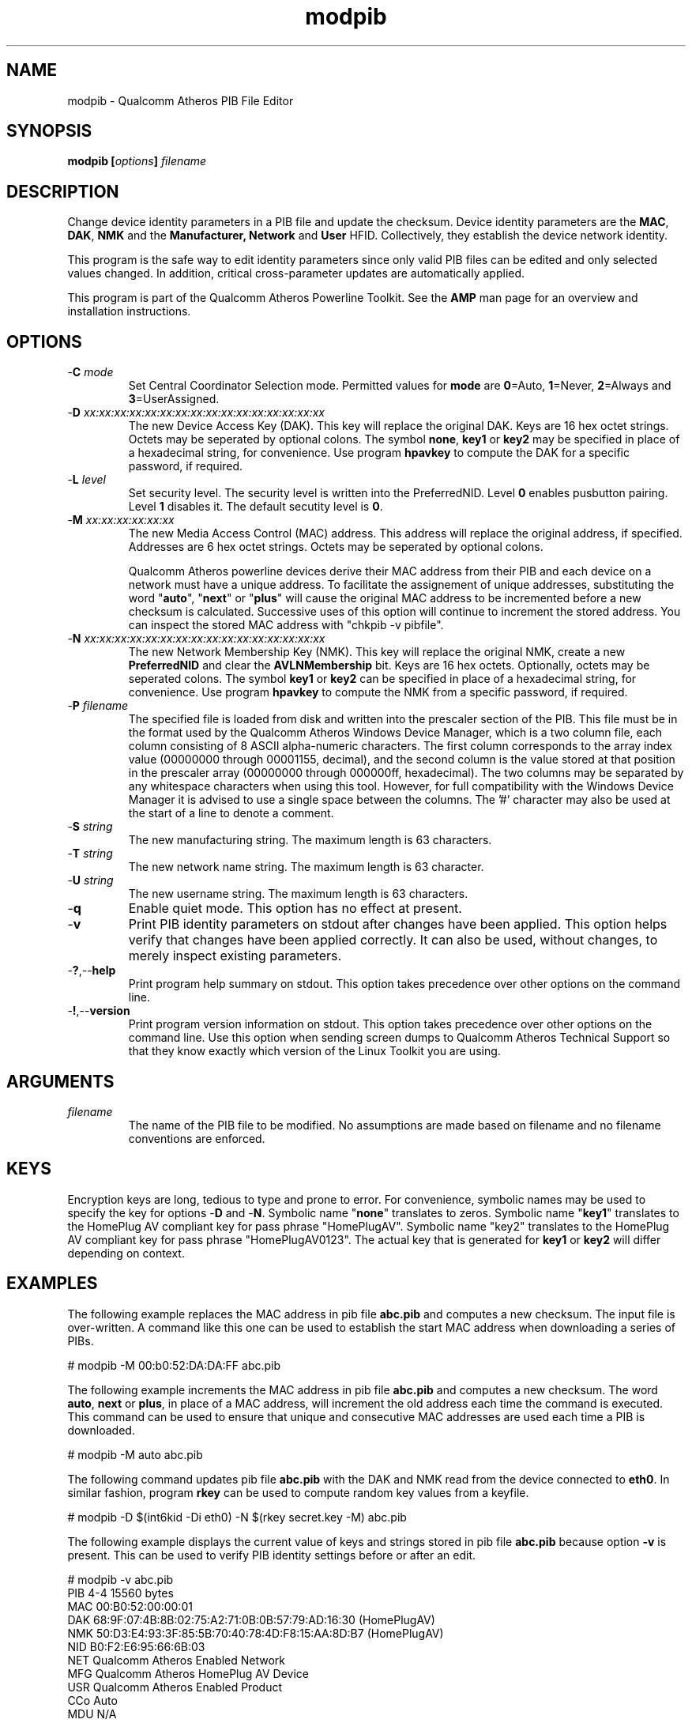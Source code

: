 .TH modpib 7 "June 2012" "plc-utils-2.1.1" "Qualcomm Atheros Powerline Toolkit"
.SH NAME
modpib - Qualcomm Atheros PIB File Editor 
.SH SYNOPSIS
.BR modpib
.BI [ options ] 
.IR filename
.SH DESCRIPTION
Change device identity parameters in a PIB file and update the checksum. Device identity parameters are the \fBMAC\fR, \fBDAK\fR, \fBNMK\fR and the \fBManufacturer\fB, \fBNetwork\fR and \fBUser\fR HFID. Collectively, they establish the device network identity. 
.PP
This program is the safe way to edit identity parameters since only valid PIB files can be edited and only selected values changed. In addition, critical cross-parameter updates are automatically applied.
.PP
This program is part of the Qualcomm Atheros Powerline Toolkit. See the \fBAMP\fR man page for an overview and installation instructions.
.SH OPTIONS
.TP
-\fBC \fImode\fR
Set Central Coordinator Selection mode. Permitted values for \fBmode\fR are \fB0\fR=Auto, \fB1\fR=Never, \fB2\fR=Always and \fB3\fR=UserAssigned. 
.TP
-\fBD \fIxx:xx:xx:xx:xx:xx:xx:xx:xx:xx:xx:xx:xx:xx:xx:xx\fR
The new Device Access Key (DAK). This key will replace the original DAK. Keys are 16 hex octet strings. Octets may be seperated by optional colons. The symbol \fBnone\fR, \fBkey1\fR or \fBkey2\fR may be specified in place of a hexadecimal string, for convenience. Use program \fBhpavkey\fR to compute the DAK for a specific password, if required. 
.TP
-\fBL \fIlevel\fR
Set security level. The security level is written into the PreferredNID. Level \fB0\fR enables pusbutton pairing. Level \fB1\fR disables it. The default secutity level is \fB0\fR.
.TP
-\fBM \fIxx:xx:xx:xx:xx:xx\fR
The new Media Access Control (MAC) address. This address will replace the original address, if specified. Addresses are 6 hex octet strings. Octets may be seperated by optional colons.

Qualcomm Atheros powerline devices derive their MAC address from their PIB and each device on a network must have a unique address. To facilitate the assignement of unique addresses, substituting the word "\fBauto\fR", "\fBnext\fR" or "\fBplus\fR" will cause the original MAC address to be incremented before a new checksum is calculated. Successive uses of this option will continue to increment the stored address. You can inspect the stored MAC address with "chkpib -v pibfile".
.TP
-\fBN \fIxx:xx:xx:xx:xx:xx:xx:xx:xx:xx:xx:xx:xx:xx:xx:xx\fR
The new Network Membership Key (NMK). This key will replace the original NMK, create a new \fBPreferredNID\fR and clear the \fBAVLNMembership\fR bit. Keys are 16 hex octets. Optionally, octets may be seperated colons. The symbol \fBkey1\fR or \fBkey2\fR can be specified in place of a hexadecimal string, for convenience. Use program \fBhpavkey\fR to compute the NMK from a specific password, if required.
.TP
-\fBP \fIfilename\fR
The specified file is loaded from disk and written into the prescaler section of the PIB. This file must be in the format used by the Qualcomm Atheros Windows Device Manager, which is a two column file, each column consisting of 8 ASCII alpha-numeric characters. The first column corresponds to the array index value (00000000 through 00001155, decimal), and the second column is the value stored at that position in the prescaler array (00000000 through 000000ff, hexadecimal). The two columns may be separated by any whitespace characters when using this tool. However, for full compatibility with the Windows Device Manager it is advised to use a single space between the columns. The '#' character may also be used at the start of a line to denote a comment.
.TP
-\fBS \fIstring\fR
The new manufacturing string. The maximum length is 63 characters. 
.TP
-\fBT \fIstring\fR
The new network name string. The maximum length is 63 character.
.TP
-\fBU \fIstring\fR
The new username string. The maximum length is 63 characters.
.TP
.RB - q
Enable quiet mode. This option has no effect at present.
.TP
.RB - v
Print PIB identity parameters on stdout after changes have been applied. This option helps verify that changes have been applied correctly. It can also be used, without changes, to merely inspect existing parameters.
.TP
.RB - ? ,-- help
Print program help summary on stdout. This option takes precedence over other options on the command line. 
.TP
.RB - ! ,-- version
Print program version information on stdout. This option takes precedence over other options on the command line. Use this option when sending screen dumps to Qualcomm Atheros Technical Support so that they know exactly which version of the Linux Toolkit you are using.
.SH ARGUMENTS
.TP
.IR filename
The name of the PIB file to be modified. No assumptions are made based on filename and no filename conventions are enforced.
.SH KEYS
Encryption keys are long, tedious to type and prone to error. For convenience, symbolic names may be used to specify the key for options -\fBD\fR and -\fBN\fR. Symbolic name "\fBnone\fR" translates to zeros. Symbolic name "\fBkey1\fR" translates to the HomePlug AV compliant key for pass phrase "HomePlugAV". Symbolic name "key2" translates to the HomePlug AV compliant key for pass phrase "HomePlugAV0123". The actual key that is generated for \fBkey1\fR or \fBkey2\fR will differ depending on context.
.SH EXAMPLES
The following example replaces the MAC address in pib file \fBabc.pib\fR and computes a new checksum. The input file is over-written. A command like this one can be used to establish the start MAC address when downloading a series of PIBs. 
.PP
   # modpib -M 00:b0:52:DA:DA:FF abc.pib
.PP
The following example increments the MAC address in pib file \fBabc.pib\fR and computes a new checksum. The word \fBauto\fR, \fBnext\fR or \fBplus\fR, in place of a MAC address, will increment the old address each time the command is executed. This command can be used to ensure that unique and consecutive MAC addresses are used each time a PIB is downloaded.
.PP
   # modpib -M auto abc.pib 
.PP
The following command updates pib file \fBabc.pib\fR with the DAK and NMK read from the device connected to \fBeth0\fR. In similar fashion, program \fBrkey\fR can be used to compute random key values from a keyfile.
.PP
   # modpib -D $(int6kid -Di eth0) -N $(rkey secret.key -M) abc.pib
.PP
The following example displays the current value of keys and strings stored in pib file \fBabc.pib\fR because option \fB-v\fR is present. This can be used to verify PIB identity settings before or after an edit.
.PP
   # modpib -v abc.pib 
           PIB 4-4 15560 bytes
           MAC 00:B0:52:00:00:01
           DAK 68:9F:07:4B:8B:02:75:A2:71:0B:0B:57:79:AD:16:30 (HomePlugAV)
           NMK 50:D3:E4:93:3F:85:5B:70:40:78:4D:F8:15:AA:8D:B7 (HomePlugAV)
           NID B0:F2:E6:95:66:6B:03
           NET Qualcomm Atheros Enabled Network
           MFG Qualcomm Atheros HomePlug AV Device
           USR Qualcomm Atheros Enabled Product
           CCo Auto
           MDU N/A
.SH DISCLAIMER
PIB file structure and content is proprietary to Qualcomm Atheros, Ocala FL USA. Consequently, public information is not available. Qualcomm Atheros reserves the right to modify PIB file structure or content in future firmware releases without any obligation to notify or compensate users of this program.
.SH SEE ALSO
.BR chkpib (7),
.BR chkpib2 (7),
.BR getpib (7 ),
.BR modpib ( 7 ),
.BR pib2xml ( 7 ),
.BR pibcomp ( 7 ),
.BR pibdump ( 7 ),
.BR setpib ( 7 ),
.BR xml2pib ( 7 )
.SH CREDITS
 Nathaniel Houghton <nathaniel.houghton@qca.qualcomm.com>
 Charles Maier <charles.maier@qca.qualcomm.com>

